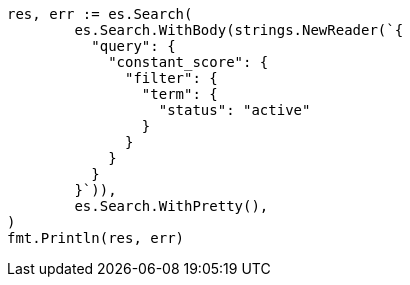 // Generated from query-dsl-bool-query_162b5b693b713f0bfab1209d59443c46_test.go
//
[source, go]
----
res, err := es.Search(
	es.Search.WithBody(strings.NewReader(`{
	  "query": {
	    "constant_score": {
	      "filter": {
	        "term": {
	          "status": "active"
	        }
	      }
	    }
	  }
	}`)),
	es.Search.WithPretty(),
)
fmt.Println(res, err)
----
